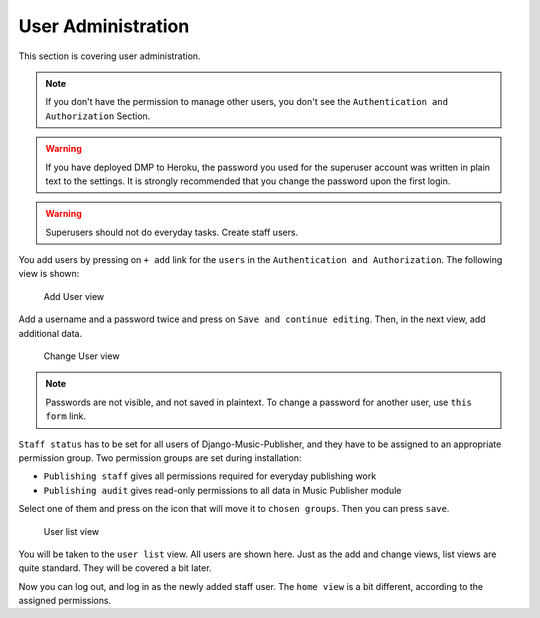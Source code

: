 User Administration
===================

This section is covering user administration.

.. note::
    If you don't have the permission to manage other users, you don't see
    the ``Authentication and Authorization`` Section.

.. warning::
    If you have deployed DMP to Heroku, the password you used for the
    superuser account was written in plain text to the settings.
    It is strongly recommended that you change the password upon the
    first login.

.. warning::
    Superusers should not do everyday tasks. Create staff users.

You add users by pressing on ``+ add`` link for the ``users`` in
the ``Authentication and Authorization``. The following view is shown:

.. figure:: /images/dmp_add_user.png
   :width: 100%

   Add User view

Add a username and a password twice and press on ``Save and continue
editing``. Then, in the next view, add additional data.

.. figure:: /images/dmp_change_user.png
   :width: 100%

   Change User view

.. note::
    Passwords are not visible, and not saved in plaintext.
    To change a password for another user, use ``this form`` link.

``Staff status`` has to be set for all users of Django-Music-Publisher,
and they have to be assigned to an appropriate permission group. Two
permission groups are set during installation:

* ``Publishing staff`` gives all permissions required for everyday
  publishing work
* ``Publishing audit`` gives read-only permissions to all data in
  Music Publisher module

Select one of them and press on the icon that will move it to ``chosen groups``. Then you can press ``save``.

.. figure:: /images/dmp_users.png
   :width: 100%

   User list view

You will be taken to the ``user list`` view. All users are shown here. Just as the add and change views, list views are quite standard. They will be covered a bit later.

Now you can log out, and log in as the newly added staff user. The ``home view`` is a bit different, according to the assigned permissions.

